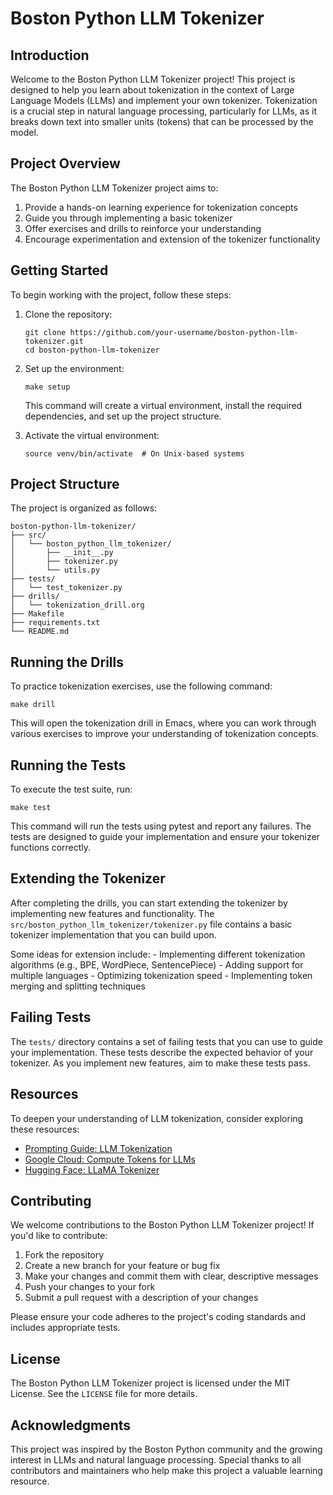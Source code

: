 * Boston Python LLM Tokenizer
  :PROPERTIES:
  :CUSTOM_ID: boston-python-llm-tokenizer
  :END:
** Introduction
   :PROPERTIES:
   :CUSTOM_ID: introduction
   :END:
Welcome to the Boston Python LLM Tokenizer project! This project is
designed to help you learn about tokenization in the context of Large
Language Models (LLMs) and implement your own tokenizer. Tokenization is
a crucial step in natural language processing, particularly for LLMs, as
it breaks down text into smaller units (tokens) that can be processed by
the model.

[[./images/thumbnails/Gemini_Generated_Image_fjjmu7fjjmu7fjjm-thumb.png]]

** Project Overview
   :PROPERTIES:
   :CUSTOM_ID: project-overview
   :END:
The Boston Python LLM Tokenizer project aims to:

1. Provide a hands-on learning experience for tokenization concepts
2. Guide you through implementing a basic tokenizer
3. Offer exercises and drills to reinforce your understanding
4. Encourage experimentation and extension of the tokenizer
   functionality

** Getting Started
   :PROPERTIES:
   :CUSTOM_ID: getting-started
   :END:
To begin working with the project, follow these steps:

1. Clone the repository:

   #+begin_src shell
     git clone https://github.com/your-username/boston-python-llm-tokenizer.git
     cd boston-python-llm-tokenizer
   #+end_src

2. Set up the environment:

   #+begin_src shell
     make setup
   #+end_src

   This command will create a virtual environment, install the required
   dependencies, and set up the project structure.

3. Activate the virtual environment:

   #+begin_src shell
     source venv/bin/activate  # On Unix-based systems
   #+end_src

** Project Structure
   :PROPERTIES:
   :CUSTOM_ID: project-structure
   :END:
The project is organized as follows:

#+begin_example
  boston-python-llm-tokenizer/
  ├── src/
  │   └── boston_python_llm_tokenizer/
  │       ├── __init__.py
  │       ├── tokenizer.py
  │       └── utils.py
  ├── tests/
  │   └── test_tokenizer.py
  ├── drills/
  │   └── tokenization_drill.org
  ├── Makefile
  ├── requirements.txt
  └── README.md
#+end_example

** Running the Drills
   :PROPERTIES:
   :CUSTOM_ID: running-the-drills
   :END:
To practice tokenization exercises, use the following command:

#+begin_src shell
  make drill
#+end_src

This will open the tokenization drill in Emacs, where you can work
through various exercises to improve your understanding of tokenization
concepts.

** Running the Tests
   :PROPERTIES:
   :CUSTOM_ID: running-the-tests
   :END:
To execute the test suite, run:

#+begin_src shell
  make test
#+end_src

This command will run the tests using pytest and report any failures.
The tests are designed to guide your implementation and ensure your
tokenizer functions correctly.

** Extending the Tokenizer
   :PROPERTIES:
   :CUSTOM_ID: extending-the-tokenizer
   :END:
After completing the drills, you can start extending the tokenizer by
implementing new features and functionality. The
=src/boston_python_llm_tokenizer/tokenizer.py= file contains a basic
tokenizer implementation that you can build upon.

Some ideas for extension include: - Implementing different tokenization
algorithms (e.g., BPE, WordPiece, SentencePiece) - Adding support for
multiple languages - Optimizing tokenization speed - Implementing token
merging and splitting techniques

** Failing Tests
   :PROPERTIES:
   :CUSTOM_ID: failing-tests
   :END:
The =tests/= directory contains a set of failing tests that you can use
to guide your implementation. These tests describe the expected behavior
of your tokenizer. As you implement new features, aim to make these
tests pass.

** Resources
   :PROPERTIES:
   :CUSTOM_ID: resources
   :END:
To deepen your understanding of LLM tokenization, consider exploring
these resources:

- [[https://www.promptingguide.ai/research/llm-tokenization][Prompting
  Guide: LLM Tokenization]]
- [[https://cloud.google.com/vertex-ai/generative-ai/docs/compute-token][Google
  Cloud: Compute Tokens for LLMs]]
- [[https://huggingface.co/docs/transformers/en/model_doc/llama][Hugging
  Face: LLaMA Tokenizer]]

** Contributing
   :PROPERTIES:
   :CUSTOM_ID: contributing
   :END:
We welcome contributions to the Boston Python LLM Tokenizer project! If
you'd like to contribute:

1. Fork the repository
2. Create a new branch for your feature or bug fix
3. Make your changes and commit them with clear, descriptive messages
4. Push your changes to your fork
5. Submit a pull request with a description of your changes

Please ensure your code adheres to the project's coding standards and
includes appropriate tests.

** License
   :PROPERTIES:
   :CUSTOM_ID: license
   :END:
The Boston Python LLM Tokenizer project is licensed under the MIT
License. See the =LICENSE= file for more details.

** Acknowledgments
   :PROPERTIES:
   :CUSTOM_ID: acknowledgments
   :END:
This project was inspired by the Boston Python community and the growing
interest in LLMs and natural language processing. Special thanks to all
contributors and maintainers who help make this project a valuable
learning resource.

